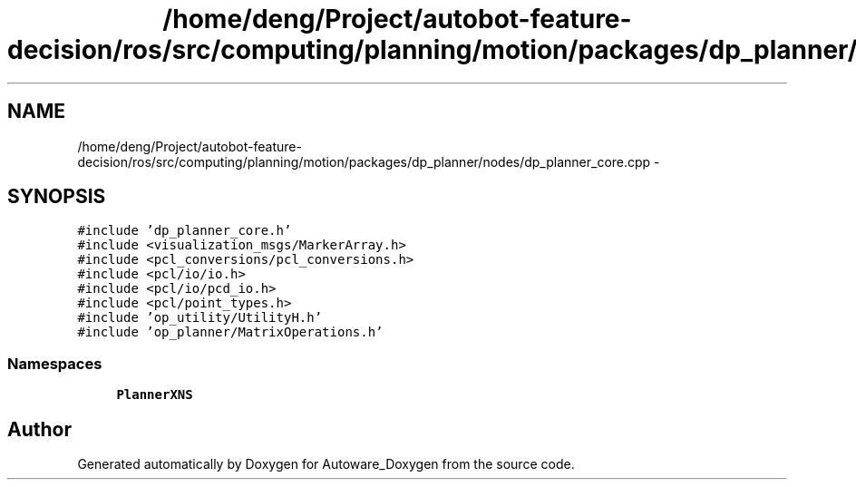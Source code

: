 .TH "/home/deng/Project/autobot-feature-decision/ros/src/computing/planning/motion/packages/dp_planner/nodes/dp_planner_core.cpp" 3 "Fri May 22 2020" "Autoware_Doxygen" \" -*- nroff -*-
.ad l
.nh
.SH NAME
/home/deng/Project/autobot-feature-decision/ros/src/computing/planning/motion/packages/dp_planner/nodes/dp_planner_core.cpp \- 
.SH SYNOPSIS
.br
.PP
\fC#include 'dp_planner_core\&.h'\fP
.br
\fC#include <visualization_msgs/MarkerArray\&.h>\fP
.br
\fC#include <pcl_conversions/pcl_conversions\&.h>\fP
.br
\fC#include <pcl/io/io\&.h>\fP
.br
\fC#include <pcl/io/pcd_io\&.h>\fP
.br
\fC#include <pcl/point_types\&.h>\fP
.br
\fC#include 'op_utility/UtilityH\&.h'\fP
.br
\fC#include 'op_planner/MatrixOperations\&.h'\fP
.br

.SS "Namespaces"

.in +1c
.ti -1c
.RI " \fBPlannerXNS\fP"
.br
.in -1c
.SH "Author"
.PP 
Generated automatically by Doxygen for Autoware_Doxygen from the source code\&.
